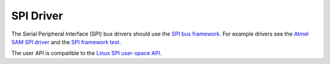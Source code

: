 .. comment SPDX-License-Identifier: CC-BY-SA-4.0

.. COMMENT: Copyright (c) 2016 embedded brains GmbH <rtems@embedded-brains.de>
.. COMMENT: All rights reserved.

SPI Driver
**********

The Serial Peripheral Interface (SPI) bus drivers should use the
`SPI bus framework
<https://git.rtems.org/rtems/tree/cpukit/dev/include/dev/spi/spi.h>`_.
For
example drivers see the
`Atmel SAM SPI driver <https://git.rtems.org/rtems/tree/c/src/lib/libbsp/arm/atsam/spi/atsam_spi_bus.c>`_
and the
`SPI framework test <https://git.rtems.org/rtems/tree/testsuites/libtests/spi01/init.c>`_.

The user API is compatible to the
`Linux SPI user-space API <https://www.kernel.org/doc/Documentation/spi/spidev>`_.
